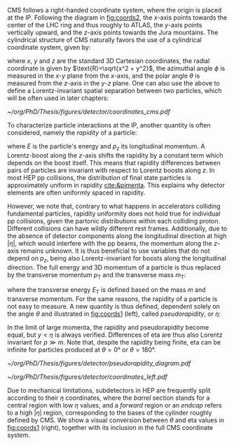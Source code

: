 :PROPERTIES:
:CUSTOM_ID: sec:coordinate_system
:END:

\Ac{CMS} follows a right-handed coordinate system, where the origin is placed at the \ac{IP}.
Following the diagram in [[fig:coords2]], the $x\text{-axis}$ points towards the center of the \ac{LHC} ring and thus roughly to \ac{ATLAS}, the $y\text{-axis}$ points vertically upward, and the $z\text{-axis}$ points towards the Jura mountains.
The cylindrical structure of \ac{CMS} naturally favors the use of a cylindrical coordinate system, given by:
#+NAME: eq:xyzcoords
\begin{equation}
\begin{cases}
x = \text{R} \sin \theta \cos \phi \\
y = \text{R} \sin \theta \sin \phi \\
z = \text{R} \cos \theta
\end{cases}
\end{equation}

\noindent where $x$, $y$ and $z$ are the standard 3D Cartesian coordinates, the radial coordinate is given by $\text{R}=\sqrt{x^2 + y^2}$, the azimuthal angle $\phi$ is measured in the $x\text{-}y$ plane from the $x\text{-axis}$, and the polar angle $\theta$ is measured from the $z\text{-axis}$ in the $y\text{-}z$ plane.
One can also use the above to define a Lorentz-invariant spatial separation between two particles, which will be often used in later chapters:
#+NAME: eq:deltar
\begin{equation}
\Delta\text{R} = \sqrt{(\Delta \eta)^2 + (\Delta \phi)^2}
\end{equation}

#+NAME: fig:coords2
#+CAPTION: The coordinate system of the \ac{CMS} detector, with the \ac{IP} at its origin. The geographical location of \ac{CMS} with respect to the other large \ac{LHC} experiments is also provided. Courtesy of Izaak Neutelings [[cite:&izaak_neutelings]].
#+BEGIN_figure
\centering
#+ATTR_LATEX: :width .9\textwidth :center
[[~/org/PhD/Thesis/figures/detector/coordinates_cms.pdf]]
#+END_figure

To characterize particle interactions at the \ac{IP}, another quantity is often considered, namely the /rapidity/ of a particle:
#+NAME: eq:rapidity
\begin{equation}
\text{rapidity} = \frac{1}{2} \ln \left( \frac{E + p_z}{E - p_z} \right)
\end{equation}

\noindent where $E$ is the particle's energy and $p_z$ its longitudinal momentum.
A Lorentz-boost along the $z\text{-axis}$ shifts the rapidity by a constant term which depends on the boost itself.
This means that rapidity differences between pairs of particles are invariant with respect to Lorentz boosts along $z$.
In most \ac{HEP} \ac{pp} collisions, the distribution of final state particles is approximately uniform in rapidity [[cite:&pimenta]].
This explains why detector elements are often uniformly spaced in rapidity.

However, we note that, contrary to what happens in accelerators colliding fundamental particles, rapidity uniformity does not hold true for individual \ac{pp} collisions, given the partonic distributions within each colliding proton.
Different collisions can have wildly different rest frames.
Additionally, due to the absence of detector components along the longitudinal direction at high $|\eta|$, which would interfere with the \ac{pp} beams, the momentum along the $z\text{-axis}$ remains unknown.
It is thus beneficial to use variables that do not depend on $p_z$, being also Lorentz-invariant for boosts along the longitudinal direction.
The full energy and 3D momentum of a particle is thus replaced by the transverse momentum $p_\text{T}$ and the transverse mass $m_\text{T}$:
#+NAME: eq:transverse_momenta
\begin{equation}
\begin{cases}
p^2_{\text{T}} = p^2_x + p^2_y \\
m^2_{\text{T}} = m^2 + p^2_x + p^2_y = E^2 - p^2_z \:\:\: , \\
E^2_{\text{T}} = m^2 + p^2_{\text{T}} \\
\end{cases}
\end{equation}

\noindent where the transverse energy $E_{\text{T}}$ is defined based on the mass $m$ and transverse momentum.
For the same reasons, the rapidity of a particle is not easy to measure.
A new quantity is thus defined, dependent solely on the angle $\theta$ and illustrated in [[fig:coords1]] (left), called /pseudorapidity/, or $\eta$:
#+NAME: eq:pseudo-rapidity
\begin{equation}
\text{rapidity} \approx \frac{1}{2} \ln \left[ \frac{E(1 + \cos \theta)}{E(1 - \cos \theta)} \right]
= -\frac{1}{2} \ln \left[ \tan \left( \frac{\theta}{2} \right) \right]
\equiv \eta
\end{equation}

\noindent In the limit of large momenta, the rapidity and pseudorapidity become equal, but $y<\eta$ is always verified.
Differences of \ac{eta} are thus also Lorentz invariant for $p \gg m$.
Note that, despite the rapidity being finite, \ac{eta} can be infinite for particles produced at $\theta=0\si{\degree}$ or $\theta=180\si{\degree}$.

#+NAME: fig:coords1
#+CAPTION: (Left) Schematic of different \ac{eta} values and their correspondence with the polar angle $\theta$. (Right) Standard coordinate system at \ac{CMS}, represented in relation to the \ac{LHC} and its experiments, and including the pseudorapidity. Courtesy of Izaak Neutelings [[cite:&izaak_neutelings]].
#+BEGIN_figure
#+ATTR_LATEX: :width .37\textwidth :center
[[~/org/PhD/Thesis/figures/detector/pseudorapidity_diagram.pdf]]
#+ATTR_LATEX: :width .63\textwidth :center
[[~/org/PhD/Thesis/figures/detector/coordinates_left.pdf]]
#+END_figure

Due to mechanical limitations, subdetectors in \ac{HEP} are frequently split according to their $\eta$ coordinates, where the /barrel/ section stands for a central region with low $\eta$ values, and a /forward/ region or an /endcap/ refers to a high $|\eta|$ region, corresponding to the bases of the cylinder roughly defined by \ac{CMS}.
We show a visual conversion between $\theta$ and \ac{eta} values in [[fig:coords1]] (right), together with its inclusion in the full \ac{CMS} coordinate system.
